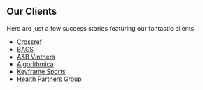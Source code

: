 ** Our Clients

Here are just a few success stories featuring our fantastic clients.

+ [[./clients/crossref][Crossref]] 
+ [[./clients/bags][BAGS]] 
+ [[./clients/abv][A&B Vintners]] 
+ [[./clients/algorithmica][Algorithmica]] 
+ [[./clients/keyframesports][Keyframe Sports]] 
+ [[./clients/healthpartners][Health Partners Group]] 
